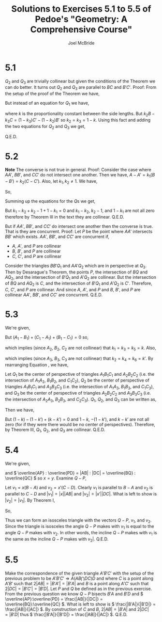 #+title: Solutions to Exercises 5.1 to 5.5 of Pedoe's "Geometry: A Comprehensive Course"
#+author: Joel McBride
#+options: num:nil toc:nil

* 5.1
\( Q_2 \) and \( Q_3 \) are trivially collinear but given the conditions of the Theorem we can do better. It turns out \( Q_2 \) and \( Q_3 \) are parallel to \( BC \) and \( B'C' \).
Proof:
From the setup of the proof of the Theorem we have,
\begin{align*}
k_3C - k_1A &= (k_3-k_1)Q2 \\
k_1A - k_2B &= (k_1 - k_2)Q_3
\end{align*}
But instead of an equation for \( Q_1 \) we have,
\begin{align*}
B-C = k(C'-B')
\end{align*}
where \( k \) is the proportionality constant between the side lengths.
But \( k_2B - k_3C = (1-k_3) C' - (1-k_2)B' \) so
\( k_2 = k_3 = 1 - k \). Using this fact and adding the two equations for \( Q_2 \) and \( Q_3 \) we get,
\begin{align*}
k_2 C - k_1 A + k_1 A - k_2B &= (k_2 - k_1)Q_2 + (k_1 - k_2)Q_3 \\
k_2 (C - B) &= (k_2 - k_1)(Q_2 - Q_3) \\
C - B &=  \frac{k_2-k_1}{k_2}(Q_2 - Q_3) 
\end{align*}
Q.E.D.

* 5.2
*Note* The converse is not true in general. Proof: Consider the case where \( AA' \), \( BB' \), and \( CC' \) do not intersect one another. Then we have, \( A-A' = k_1 (B-B') = k_2 (C-C') \). Also, let \( k_1,k_2 \neq 1 \). We have,
\begin{align*}
A-k_1B &= A' - k_2 B' \\
A - k_2C &= A' - k_2 C' \\
k_1 B - k_2C &= k_1 B' - k_2 C'
\end{align*}
So,
\begin{align*}
(k_1 - k_2)Q_1  &= k_1 B - k_2 C \\
(k_2-1)Q_2 &= k_2 C - A \\
(1-k_1)Q_3 &= A - k_1 B
\end{align*}
Summing up the equations for the \( Q \)s we get,
\begin{align*}
(k_1-k_2)Q_1 + (k_2-1)Q_2 + (1-k_1)Q_3 &= 0
\end{align*}
But \( k_1 - k_2 + k_2 - 1 + 1 - k_1 = 0 \) and \( k_1-k_2 \), \( k_2 - 1 \), and \( 1-k_1 \) are not all zero therefore by Theorem III in the text they are collinear. Q.E.D.

But if \( AA' \), \( BB' \), and \( CC' \) do intersect one another then the converse is true. That is they are concurrent. Proof:
Let \( P \) be the point where \( AA' \) intersects \( BB' \) which exists. \( AA' \), \( BB' \), and \( CC' \) are concurrent if,
- \( A \), \( A' \), and \( P \) are collinear
- \( B \), \( B' \), and \( P \) are collinear
- \( C \), \( C' \), and \( P \) are collinear

Consider the triangles \( BB'Q_1 \) and \( AA'Q_2 \) which are in perspective at \( Q_3 \).
Then by Desarague's Theorem, the points \( P \), the intersection of \( BQ \) and \( AQ_2 \), and the intersection of \( B'Q_1 \) and \( A'Q_2 \) are collinear. But the intersection of \( BQ \) and \( AQ_2 \) is \( C \), and the intersection of \( B'Q_1 \) and \( A'Q_2 \) is \( C' \). Therefore, \( C \), \( C' \), and \( P \) are collinear.
And since \( A \), \( A' \), and \( P \) and \( B \), \( B' \), and \( P \) are collinear \( AA' \), \( BB' \), and \( CC' \) are concurrent. Q.E.D.

* 5.3
We're given,
\begin{align}
A_1 - B_1 &= k_1(A_2 - B_2) = k_2(A_3 - B_3) \nonumber \\
\label{eq:5.3}
C_1 - A_1 &= k_3(C_2 - A_2) = k_4(C_3 - A_3) \\
B_1 - C_1 &= k_5(B_2 - C_2) = k_6(B_3 - C_3) \nonumber 
\end{align}
But \( (A_1 - B_1) + (C_1 - A_1) + (B_1 - C_1) = 0 \) so,
\begin{align*}
(k_1 - k_3)A_2 + (k_5 - k_1)B_2 + (k_3-k_5)C_2 &= 0
\end{align*}
which implies (since \( A_2 \), \( B_2 \), \( C_2 \) are not collinear) that \( k_1 = k_3 = k_5 = k \).
Also,
\begin{align*}
(k_2 - k_4)A_3 + (k_6 - k_2)B_3 + (k_4 - k_6)C_3 &= 0
\end{align*}
which implies (since \( A_3 \), \( B_3 \), \( C_3 \) are not collinear) that \( k_2 = k_4 = k_6 = k' \).
By rearranging Equation \ref{eq:5.3}, we have,
\begin{align*}
A_1 - kA_2 &= B_1 - kB_2 = C_1 - kC_2 \\
A_1 - k'A_3 &= B_1 - k'B_3 = C_1 - k'C_3 \\
kA_2 - k'A_3 &= kB_2 - k'B_3 = kC_2 - k'C_3
\end{align*}
Let \( Q_1 \) be the center of perspective of triangles \( A_1B_1C_1 \) and \( A_2B_2C_2 \) (i.e. the intersection of \( A_1A_2 \), \( B_1B_2 \), and \( C_1C_2 \)), \( Q_2 \) be the center of perspective of triangles \( A_1B_1C_1 \) and \( A_3B_3C_3 \) (i.e. the intersection of \( A_1A_3 \), \( B_1B_3 \), and \( C_1C_3 \)), and \( Q_3 \) be the center of perspective of triangles \( A_2B_2C_2 \) and \( A_3B_3C_3 \) (i.e. the intersection of \( A_2A_3 \), \( B_2B_3 \), and \( C_2C_3 \)). \( Q_1 \), \( Q_2 \), and \( Q_3 \) can be written as,
\begin{align*}
Q_1 &= \frac{1}{1-k} A_1 + \frac{-k}{1-k} A_2 = \frac{1}{1-k} B_1 + \frac{-k}{1-k} B_2 = \frac{1}{1-k} C_1 + \frac{-k}{1-k} C_2 \\
Q_2 &= \frac{1}{1-k'} A_1 + \frac{-k'}{1-k'} A_3 = \frac{1}{1-k'} B_1 + \frac{-k'}{1-k'} B_2 = \frac{1}{1-k'} C_1 + \frac{-k'}{1-k'} C_2 \\
Q_3 &= \frac{k}{k-k'} A_2 + \frac{-k'}{k-k'} A_3 = \frac{k}{k-k'} B_2 + \frac{-k'}{k-k'} B_3 = \frac{k}{k-k'} C_2 + \frac{-k'}{k-k'} C_3
\end{align*}
Then we have,
\begin{align*}
(1-k)Q_1 - (1-k')Q_2 + (k-k')Q_3 &= A_1 - kA_2 - (A_1 - k'A_3) + (kA_2 - k'B_3) = 0
\end{align*}
But  \( (1-k) - (1-k') + (k-k') = 0 \) and \( 1-k \), \( -(1-k') \), and \( k-k' \) are not all zero (for if they were there would be no center of perspectives). Therefore, by Theorem III, \( Q_1 \), \( Q_2 \), and \( Q_3 \) are collinear. Q.E.D.

* 5.4
We're given,
\begin{align*}
P &= xA + x'D \\
Q &= yB + y'C
\end{align*}
and \( \overline{AP} : \overline{PD} = |AB| : |DC| = \overline{BQ} : \overline{QC} \) so \( x = y \).
Examine \( Q - P \),
\begin{align*}
& Q - P \\
&= xB + x'C - (xA + x'D) \\
&= x(B-A) + x'(C-D)
\end{align*}
Let \( v_1 = x(B-A) \) and \( v_2 = x'(C-D) \). Clearly \( v_1 \) is parallel to \( B-A \) and \( v_2 \) is parallel to \( C-D \) and \( |v_1| = |x||AB| \) and \( |v_2| = |x'||DC| \). What is left to show is \( |v_2| = |v_1|\).
By Theorem I,
\begin{align*}
\frac{x'}{x} &= \frac{|AB|}{|DC|} \\
x' &= x \frac{|AB|}{|DC|}
\end{align*}
So,
\begin{align*}
|v_2| &= |x'||CD| \\
      &= |x| \frac{|AB|}{|DC|} |DC|\\
      &= |x| |AB| \\
      &= |v_1|
\end{align*}
Thus we can form an isosceles triangle with the vectors \( Q-P \), \( v_1 \), and \( v_2 \). Since the triangle is isosceles the angle \( Q-P \) makes with \( v_1 \) is equal to the angle \( Q-P \) makes with \( v_2 \). In other words, the incline \( Q-P \) makes with \( v_1 \) is the same as the incline \( Q-P \) makes with \( v_2| \). Q.E.D.

* 5.5
Make the correspondence of the given triangle \( A'B'C' \) with the setup of the previous problem to be \( A'B'C' \Longrightarrow A(AB \bigcap DC)D \) and where \( C \) is a point along \( A'B' \) such that \( 2|AB| = |B'A'| = |B'A| \) and \( B \) is a point along \( A'C' \) such that \( 2|DC| = |B'C'| = |B'D| \). Let \( P \) and \( Q \) be defined as in the previous exercise. From the previous question we know \( Q-P \) bisects \( B'A \) and \( B'D \) and \( \overline{AP}:\overline{PD} = \frac{|AB|}{|DC|} = \overline{BQ}:\overline{QC} \). What is left to show is \( \frac{|B'A|}{|B'D|} = \frac{|AB|}{|AC|} \). By construction of \( C \) and \( B \), \( 2|AB| = |B'A| \) and \( 2|DC| = |B'D| \) thus \( \frac{|B'A|}{|B'D|} = \frac{|AB|}{|AC|} \). Q.E.D.
